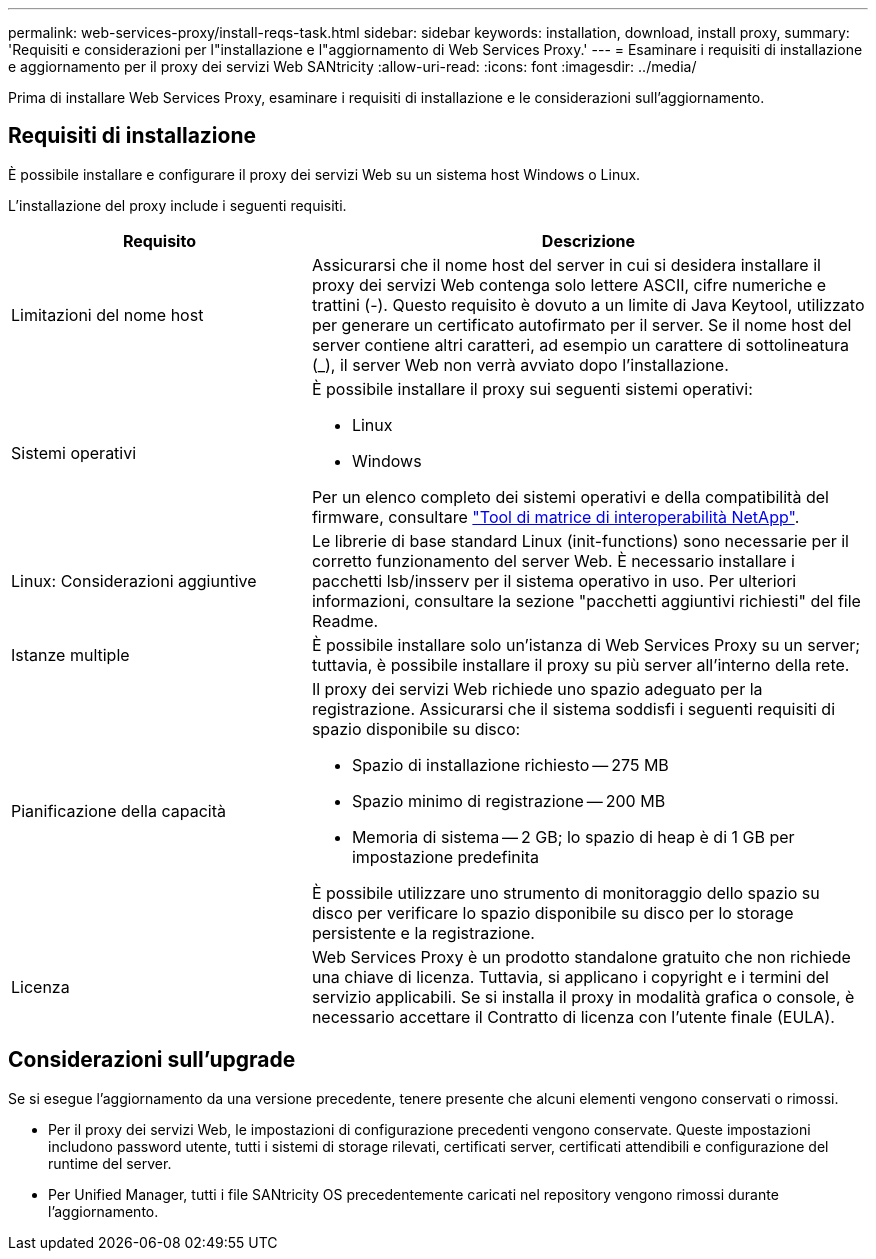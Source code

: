 ---
permalink: web-services-proxy/install-reqs-task.html 
sidebar: sidebar 
keywords: installation, download, install proxy, 
summary: 'Requisiti e considerazioni per l"installazione e l"aggiornamento di Web Services Proxy.' 
---
= Esaminare i requisiti di installazione e aggiornamento per il proxy dei servizi Web SANtricity
:allow-uri-read: 
:icons: font
:imagesdir: ../media/


[role="lead"]
Prima di installare Web Services Proxy, esaminare i requisiti di installazione e le considerazioni sull'aggiornamento.



== Requisiti di installazione

È possibile installare e configurare il proxy dei servizi Web su un sistema host Windows o Linux.

L'installazione del proxy include i seguenti requisiti.

[cols="35h,~"]
|===
| Requisito | Descrizione 


 a| 
Limitazioni del nome host
 a| 
Assicurarsi che il nome host del server in cui si desidera installare il proxy dei servizi Web contenga solo lettere ASCII, cifre numeriche e trattini (-). Questo requisito è dovuto a un limite di Java Keytool, utilizzato per generare un certificato autofirmato per il server. Se il nome host del server contiene altri caratteri, ad esempio un carattere di sottolineatura (_), il server Web non verrà avviato dopo l'installazione.



 a| 
Sistemi operativi
 a| 
È possibile installare il proxy sui seguenti sistemi operativi:

* Linux
* Windows


Per un elenco completo dei sistemi operativi e della compatibilità del firmware, consultare http://mysupport.netapp.com/matrix["Tool di matrice di interoperabilità NetApp"^].



 a| 
Linux: Considerazioni aggiuntive
 a| 
Le librerie di base standard Linux (init-functions) sono necessarie per il corretto funzionamento del server Web. È necessario installare i pacchetti lsb/insserv per il sistema operativo in uso. Per ulteriori informazioni, consultare la sezione "pacchetti aggiuntivi richiesti" del file Readme.



 a| 
Istanze multiple
 a| 
È possibile installare solo un'istanza di Web Services Proxy su un server; tuttavia, è possibile installare il proxy su più server all'interno della rete.



 a| 
Pianificazione della capacità
 a| 
Il proxy dei servizi Web richiede uno spazio adeguato per la registrazione. Assicurarsi che il sistema soddisfi i seguenti requisiti di spazio disponibile su disco:

* Spazio di installazione richiesto -- 275 MB
* Spazio minimo di registrazione -- 200 MB
* Memoria di sistema -- 2 GB; lo spazio di heap è di 1 GB per impostazione predefinita


È possibile utilizzare uno strumento di monitoraggio dello spazio su disco per verificare lo spazio disponibile su disco per lo storage persistente e la registrazione.



 a| 
Licenza
 a| 
Web Services Proxy è un prodotto standalone gratuito che non richiede una chiave di licenza. Tuttavia, si applicano i copyright e i termini del servizio applicabili. Se si installa il proxy in modalità grafica o console, è necessario accettare il Contratto di licenza con l'utente finale (EULA).

|===


== Considerazioni sull'upgrade

Se si esegue l'aggiornamento da una versione precedente, tenere presente che alcuni elementi vengono conservati o rimossi.

* Per il proxy dei servizi Web, le impostazioni di configurazione precedenti vengono conservate. Queste impostazioni includono password utente, tutti i sistemi di storage rilevati, certificati server, certificati attendibili e configurazione del runtime del server.
* Per Unified Manager, tutti i file SANtricity OS precedentemente caricati nel repository vengono rimossi durante l'aggiornamento.

